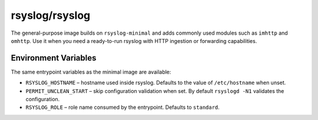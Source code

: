 .. _containers-user-standard:

rsyslog/rsyslog
===============

The general-purpose image builds on ``rsyslog-minimal`` and adds commonly
used modules such as ``imhttp`` and ``omhttp``. Use it when you need a
ready-to-run rsyslog with HTTP ingestion or forwarding capabilities.

Environment Variables
---------------------

The same entrypoint variables as the minimal image are available:

- ``RSYSLOG_HOSTNAME`` – hostname used inside rsyslog. Defaults to the
  value of ``/etc/hostname`` when unset.
- ``PERMIT_UNCLEAN_START`` – skip configuration validation when set. By
  default ``rsyslogd -N1`` validates the configuration.
- ``RSYSLOG_ROLE`` – role name consumed by the entrypoint. Defaults to
  ``standard``.
